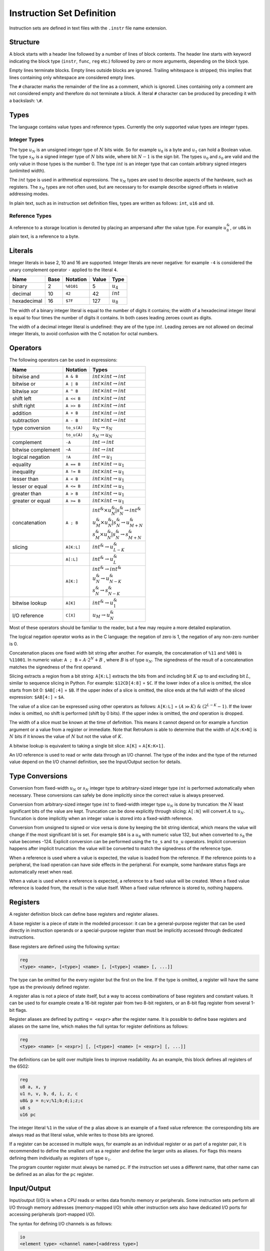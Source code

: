 Instruction Set Definition
==========================

Instruction sets are defined in text files with the ``.instr`` file name extension.

Structure
---------

A block starts with a header line followed by a number of lines of block contents. The header line starts with keyword indicating the block type (\ ``instr``\ , ``func``\ , ``reg`` etc.) followed by zero or more arguments, depending on the block type.

Empty lines terminate blocks. Empty lines outside blocks are ignored. Trailing whitespace is stripped; this implies that lines containing only whitespace are considered empty lines.

The ``#`` character marks the remainder of the line as a comment, which is ignored. Lines containing only a comment are not considered empty and therefore do not terminate a block. A literal ``#`` character can be produced by preceding it with a backslash: ``\#``.

Types
-----

The language contains value types and reference types. Currently the only supported value types are integer types.

Integer Types
^^^^^^^^^^^^^

The type :math:`u_N` is an unsigned integer type of :math:`N` bits wide. So for example :math:`u_8` is a byte and :math:`u_1` can hold a Boolean value. The type :math:`s_N` is a signed integer type of :math:`N` bits wide, where bit :math:`N-1` is the sign bit. The types :math:`u_0` and :math:`s_0` are valid and the only value in those types is the number 0. The type :math:`int` is an integer type that can contain arbitrary signed integers (unlimited width).

The :math:`int` type is used in arithmetical expressions. The :math:`u_N` types are used to describe aspects of the hardware, such as registers. The :math:`s_N` types are not often used, but are necessary to for example describe signed offsets in relative addressing modes.

In plain text, such as in instruction set definition files, types are written as follows: ``int``, ``u16`` and ``s8``.

Reference Types
^^^^^^^^^^^^^^^

A reference to a storage location is denoted by placing an ampersand after the value type. For example :math:`u_8^\&`, or ``u8&`` in plain text, is a reference to a byte.

Literals
--------

Integer literals in base 2, 10 and 16 are supported. Integer literals are never negative: for example ``-4`` is considered the unary complement operator ``-`` applied to the literal ``4``.

.. list-table::
   :header-rows: 1

   * - Name
     - Base
     - Notation
     - Value
     - Type
   * - binary
     - 2
     - ``%0101``
     - 5
     - :math:`u_4`
   * - decimal
     - 10
     - ``42``
     - 42
     - :math:`int`
   * - hexadecimal
     - 16
     - ``$7F``
     - 127
     - :math:`u_8`


The width of a binary integer literal is equal to the number of digits it contains; the width of a hexadecimal integer literal is equal to four times the number of digits it contains. In both cases leading zeroes count as digits.

The width of a decimal integer literal is undefined: they are of the type :math:`int`. Leading zeroes are not allowed on decimal integer literals, to avoid confusion with the C notation for octal numbers.

Operators
---------

The following operators can be used in expressions:

.. list-table::
   :header-rows: 1
   :widths: auto

   * - Name
     - Notation
     - Types
   * - bitwise and
     - ``A & B``
     - :math:`int \times int \rightarrow int`
   * - bitwise or
     - ``A | B``
     - :math:`int \times int \rightarrow int`
   * - bitwise xor
     - ``A ^ B``
     - :math:`int \times int \rightarrow int`
   * - shift left
     - ``A << B``
     - :math:`int \times int \rightarrow int`
   * - shift right
     - ``A >> B``
     - :math:`int \times int \rightarrow int`
   * - addition
     - ``A + B``
     - :math:`int \times int \rightarrow int`
   * - subtraction
     - ``A - B``
     - :math:`int \times int \rightarrow int`
   * - type conversion
     - ``to_s(A)``
     - :math:`u_N \rightarrow s_N`
   * -
     - ``to_u(A)``
     - :math:`s_N \rightarrow u_N`
   * - complement
     - ``-A``
     - :math:`int \rightarrow int`
   * - bitwise complement
     - ``~A``
     - :math:`int \rightarrow int`
   * - logical negation
     - ``!A``
     - :math:`int \rightarrow u_1`
   * - equality
     - ``A == B``
     - :math:`int \times int \rightarrow u_1`
   * - inequality
     - ``A != B``
     - :math:`int \times int \rightarrow u_1`
   * - lesser than
     - ``A < B``
     - :math:`int \times int \rightarrow u_1`
   * - lesser or equal
     - ``A <= B``
     - :math:`int \times int \rightarrow u_1`
   * - greater than
     - ``A > B``
     - :math:`int \times int \rightarrow u_1`
   * - greater or equal
     - ``A >= B``
     - :math:`int \times int \rightarrow u_1`
   * - concatenation
     - ``A ; B``
     - | :math:`int^\& \times u_{N}^\& | s_{N}^\& \rightarrow int^\&`
       | :math:`u_{M}^\& \times u_{N}^\& | s_{N}^\& \rightarrow u_{M+N}^\&`
       | :math:`s_{M}^\& \times u_{N}^\& | s_{N}^\& \rightarrow s_{M+N}^\&`
   * - slicing
     - ``A[K:L]``
     - :math:`int^\& \rightarrow u_{L-K}^\&`
   * -
     - ``A[:L]``
     - :math:`int^\& \rightarrow u_{L}^\&`
   * -
     - ``A[K:]``
     - | :math:`int^\& \rightarrow int^\&`
       | :math:`u_{N}^\& \rightarrow u_{N-K}^\&`
       | :math:`s_{N}^\& \rightarrow s_{N-K}^\&`
   * - bitwise lookup
     - ``A[K]``
     - :math:`int^\& \rightarrow u_1^\&`
   * - I/O reference
     - ``C[X]``
     - :math:`u_M \rightarrow u_N^\&`


Most of these operators should be familiar to the reader, but a few may require a more detailed explanation.

The logical negation operator works as in the C language: the negation of zero is 1, the negation of any non-zero number is 0.

Concatenation places one fixed width bit string after another. For example, the concatenation of ``%11`` and ``%001`` is ``%11001``. In numeric value: ``A ; B`` = :math:`A \cdot 2^N + B` , where :math:`B` is of type :math:`u_N`. The signedness of the result of a concatenation matches the signedness of the first operand.

Slicing extracts a region from a bit string: ``A[K:L]`` extracts the bits from and including bit :math:`K` up to and excluding bit :math:`L`, similar to sequence slicing in Python. For example: ``$12CD[4:8]`` = ``$C``. If the lower index of a slice is omitted, the slice starts from bit 0: ``$AB[:4]`` = ``$B``. If the upper index of a slice is omitted, the slice ends at the full width of the sliced expression: ``$AB[4:]`` = ``$A``.

The value of a slice can be expressed using other operators as follows: ``A[K:L]`` = :math:`(A \gg K)\ \&\ (2^{L-K}-1)`. If the lower index is omitted, no shift is performed (shift by 0 bits). If the upper index is omitted, the *and* operation is dropped.

The width of a slice must be known at the time of definition. This means it cannot depend on for example a function argument or a value from a register or immediate. Note that RetroAsm is able to determine that the width of ``A[K:K+N]`` is :math:`N` bits if it knows the value of :math:`N` but not the value of :math:`K`.

A bitwise lookup is equivalent to taking a single bit slice: ``A[K]`` = ``A[K:K+1]``.

An I/O reference is used to read or write data through an I/O channel. The type of the index and the type of the returned value depend on the I/O channel definition, see the Input/Output section for details.

Type Conversions
----------------

Conversion from fixed-width :math:`u_N` or :math:`s_N` integer type to arbitrary-sized integer type :math:`int` is performed automatically when necessary. These conversions can safely be done implicitly since the correct value is always preserved.

Conversion from arbitrary-sized integer type :math:`int` to fixed-width integer type :math:`u_N` is done by truncation: the :math:`N` least significant bits of the value are kept. Truncation can be done explicitly through slicing: ``A[:N]`` will convert :math:`A` to :math:`u_N`. Truncation is done implicitly when an integer value is stored into a fixed-width reference.

Conversion from unsigned to signed or vice versa is done by keeping the bit string identical, which means the value will change if the most significant bit is set. For example ``$84`` is a :math:`u_8` with numeric value 132, but when converted to :math:`s_8` the value becomes -124. Explicit conversion can be performed using the ``to_s`` and ``to_u`` operators. Implicit conversion happens after implicit truncation: the value will be converted to match the signedness of the reference type.

When a reference is used where a value is expected, the value is loaded from the reference. If the reference points to a peripheral, the load operation can have side effects in the peripheral. For example, some hardware status flags are automatically reset when read.

When a value is used where a reference is expected, a reference to a fixed value will be created. When a fixed value reference is loaded from, the result is the value itself. When a fixed value reference is stored to, nothing happens.

Registers
---------

A register definition block can define base registers and register aliases.

A base register is a piece of state in the modeled processor: it can be a general-purpose register that can be used directly in instruction operands or a special-purpose register than must be implicitly accessed through dedicated instructions.

Base registers are defined using the following syntax:

.. code-block::

   reg
   <type> <name>, [<type>] <name> [, [<type>] <name> [, ...]]


The type can be omitted for the every register but the first on the line. If the type is omitted, a register will have the same type as the previously defined register.

A register alias is not a piece of state itself, but a way to access combinations of base registers and constant values. It can be used to for example create a 16-bit register pair from two 8-bit registers, or an 8-bit flag register from several 1-bit flags.

Register aliases are defined by putting ``= <expr>`` after the register name. It is possible to define base registers and aliases on the same line, which makes the full syntax for register definitions as follows:

.. code-block::

   reg
   <type> <name> [= <expr>] [, [<type>] <name> [= <expr>] [, ...]]


The definitions can be split over multiple lines to improve readability. As an example, this block defines all registers of the 6502:

.. code-block::

   reg
   u8 a, x, y
   u1 n, v, b, d, i, z, c
   u8& p = n;v;%1;b;d;i;z;c
   u8 s
   u16 pc


The integer literal ``%1`` in the value of the ``p`` alias above is an example of a fixed value reference: the corresponding bits are always read as that literal value, while writes to those bits are ignored.

If a register can be accessed in multiple ways, for example as an individual register or as part of a register pair, it is recommended to define the smallest unit as a register and define the larger units as aliases. For flags this means defining them individually as registers of type :math:`u_1`.

The program counter register must always be named ``pc``. If the instruction set uses a different name, that other name can be defined as an alias for the ``pc`` register.

Input/Output
------------

Input/output (I/O) is when a CPU reads or writes data from/to memory or peripherals. Some instruction sets perform all I/O through memory addresses (memory-mapped I/O) while other instruction sets also have dedicated I/O ports for accessing peripherals (port-mapped I/O).

The syntax for defining I/O channels is as follows:

.. code-block::

   io
   <element type> <channel name>[<address type>]


For example the Z80 has a 64K (:math:`2^{16}`) memory address space and 256 (:math:`2^8`) I/O ports that are one byte wide:

.. code-block::

   io
   u8 mem[u16]
   u8 port[u8]


When reading a value from an I/O channel, the element type determines the type of the read value. When writing a value to an I/O channel, the written value can be of any type, but the width of the element type determines how many bits are actually stored.

The width of the address type determines the number of significant bits in the index. For example, if the address type is :math:`u_8`, addresses ``$21`` and ``$321`` are considered to address the same element, since they are equal in the last 8 bits.

For a CPU, it doesn't matter what is on the other side of an I/O channel. But for analyzing assembly code it does matter whether I/O is done with RAM, ROM or a peripheral. Therefore an analyzer will need a system definition in addition to an instruction set definition to do its job.

Currently the analyzer assumes that an index of one I/O channel can never alias an index of another I/O channel. In other words, the storages behind two I/O channels are assumed to be disjunct. That might not be true for all hardware however, for example a single register bank might be accessible through both port-mapped I/O and memory-mapped I/O.

Statements
----------

Statements are used to define the operation of the processor.

Each line of a statement block contains a single statement. As usual, an empty line ends a block. It is possible to indent a statement block for better readability, but this optional and has no syntactical meaning.

Assignment
^^^^^^^^^^

The most common statement is assignment, which uses the ``<lhs> := <rhs>`` syntax. An assignment will compute the value of the expression on its right-hand side and store it into the reference on its left-hand side, for example:

.. code-block::

   a := a + 1


Multiple storage locations can be stored into in a single assignment using a concatenated reference. It is also possible to assign to a slice of a reference, which will load its value, combine it with the assigned value and store the result:

.. code-block::

   a[0:4] ; mem[hl] := mem[hl] ; a[0:4]


When storing to a sliced reference, all its subreferences will be loaded from and then stored into, even if they are outside the range of the slice. For example, in the following statement both memory locations are read and then written, regardless of which bit *B* is actually set:

.. code-block::

   (mem[A+1] ; mem[A])[B] := 1


Variables
^^^^^^^^^

Variables can be declared using the syntax ``var <value type> <name>``. Optionally, the variable can be assigned a value in the same statement:

.. code-block::

   var u8 X
   var u1 C := 1


Variables are storage locations that don't represent registers or other hardware storage.

Constants
^^^^^^^^^

Constants can be defined using the syntax ``def <value type> <name> = <expr>``\ :

.. code-block::

   def u8 V = a


As the name implies, constants are immutable. While it is allowed to attempt to write a value to a constant, doing so will not change the constant's value. The reason for allowing writes to constants is that it can be useful to have a concatenated reference that is part writable and part read-only.

A constant's value is evaluated when that constant is defined, so in the example above ``V`` represents the value of the ``a`` register at the time that control reaches the ``def`` statement.

References
^^^^^^^^^^

References to storage locations can be defined using the syntax ``def <reference type> <name> = <expr>``\ :

.. code-block::

   def u8& R = a


The referenced storage location is loaded from or stored to when the reference is used in expressions or assignments, not at the time of the ``def`` statement. However, expressions used as indices to select a storage location in an I/O channel are evaluated as part of the ``def`` statement:

.. code-block::

   def u8& R = mem[hl]


This will create a reference to the memory location at the address specified by the value of ``hl`` at the time of the ``def`` statement. That fixed memory location will be read or written when ``R`` is loaded from or stored to, even when ``hl`` is modified later.

Literals and constants can be part of a reference's definition: when read they produce their value, when written they remain unchanged. For example the stack pointer of the 6502 can be defined as follows:

.. code-block::

   def u16& sp = $01;s


When read, the upper byte of the stack pointer's value will be ``$01``. When written, the upper byte of the written value is ignored.

Flow Control
^^^^^^^^^^^^

Labels are names that identify locations within a function that can be jumped to. Labels are local to the function they are defined in. A label is defined by putting its name, prefixed with the ``@`` symbol, on a line by itself:

.. code-block::

   @skip


It is possible to jump to a label using the ``branch`` statement. An unconditional branch uses the syntax ``branch @<label>`` and a conditional branch uses the syntax ``branch <expr> @<label>``\ :

.. code-block::

   branch !cf @nocarry
   branch @carry


A conditional branch is taken only if the expression's value is not zero; if the value is zero execution continues at the next statement as usual.

Flow control of the instruction set definition is unrelated to flow control of the processor being defined. The latter is modeled by assigning to the ``pc`` register.

No Operation (NOP)
^^^^^^^^^^^^^^^^^^

The ``nop`` statement does absolutely nothing. It can be used in situations where you have to provide a statement but there is nothing to be done.

Functions
---------

Functions can be defined to avoid duplication in instruction set definitions:

.. code-block::

   func <return type> <name>(<arguments>)
   <statements>


Arguments are specified as a type followed by a name and separates by commas. Value arguments are specified using just the type name, while reference arguments use the usual reference syntax of the type name followed by an ampersand. For example the following function header declares a value argument named ``A`` and a reference argument named ``V``\ :

.. code-block::

   func u1 foo(u16 A, u8& V)


Inside a function, value arguments are treated as local variables, meaning they can be modified.

If the return type is empty, the function does not return anything:

.. code-block::

   func push(u8 V)
       mem[$01 ; s] := V
       s := s - 1


If the return type is a value type, the function returns a value by assigning it to a variable named ``ret``\ :

.. code-block::

   func u16 read16(u16 A)
       var u8 L := mem[A]
       var u8 H := mem[A + 1]
       ret := H ; L


If the return type is a reference type, the function returns a reference by defining a reference named ``ret``\ :

.. code-block::

   func u8& indx(u8 A)
       def u8 L = mem[(A + x    )[:8]]
       def u8 H = mem[(A + x + 1)[:8]]
       ret = mem[H ; L]


If a local variable is part of a returned reference, it will be treated as a constant containing the value of that variable at the exit of the function body. It is not possible to modify a local variable after the function has finished executing.

Instruction Decoding
--------------------

Prefixes
^^^^^^^^

Processors like the Z80 and the x86 family have prefixes that modify how instructions work. The syntax described here has only been validated with the Z80, so it might have to be redesigned when support for other instruction sets with prefixes is added later.

A prefix definition uses the following syntax:

.. code-block::

   prefix <decode flags>
   <encoding> . <mnemonic> . <semantics>


The decode flags are defined using a comma-separated list of declarations consisting of a type followed by a name, similar to function arguments. As the term 'flags' suggests, these will typically be Booleans, so of the type ``u1``. A decode flag is not allowed to have the same name as a register, I/O channel or function.

The body of the prefix definition is a series of dot-separated lines, one per prefix. These are similar to the way mode definitions work, as will be explained in the next section.

The definition of the Z80's prefixes looks like this:

.. code-block::

   prefix u1 ixf, u1 iyf
   $DD     .           . ixf;iyf := %10
   $FD     .           . ixf;iyf := %01


Here two flags are defined: ``ixf`` and ``iyf``\ , which select the ``IX`` and ``IY`` register overrides respectively. The prefix byte ``$DD`` before an instruction will set the ``ixf`` flag and the prefix byte ``$FD`` will set the ``iyf`` flag. These two flags are mutually exclusive and only the flag set by the last encountered prefix counts. The mnemonic field is empty, since the prefix is implied by the registers used in the operands: there are no keywords to select prefixes in Z80 assembly.

Decode flags are considered to be zero at the start of the decoding of each instruction. If you want to model a persistent flag, you should instead define a register and one or more instructions to change that register.

Prefixes that select different instruction rather than modify existing instructions should not be modeled as prefixes, but as part of the instruction itself. For example, the Z80 ``$CB`` and ``$ED`` prefixes are considered part of the instruction encoding, so ``LDIR`` has the encoding ``$ED $B0``\ , not ``$B0`` with a ``$ED`` prefix.

Branch Delay Slots
^^^^^^^^^^^^^^^^^^

There is no way yet to specify that an instruction set uses branch delay slots, but this will likely be added in the future.

Modes
-----

Modes define patterns for specifying the operands of instructions. This includes addressing modes for accessing memory, but also register use.

A mode definition uses the syntax below:

.. code-block::

   mode <type> <name>
   <encoding> . <mnemonic> . <semantics> . <context>


The type in the header is the type for expressions the semantics field. For modes defining register sets and addressing modes this will be a reference type, such as ``u8&`` for 8-bit registers and I/O, while for modes defining immediates or conditions this will be a value type, such as ``u16`` for 16-bit immediates and ``u1`` (Boolean) for conditions.

There can be as many dot-separated lines as necessary to define all entries of a mode, creating a 4-column table.

Encoding, Mnemonic, Semantics
^^^^^^^^^^^^^^^^^^^^^^^^^^^^^

The encoding field contains the literals used to encode the operand in instructions. This is typically not a full instruction, but only the bits that for example select the register to operate on.

The mnemonic field contains the syntax used in assembly language. It is split into words and symbols. Whitespace can be used to separate words and is otherwise ignored. Words consist of one or more letters, numbers and underscores. All characters that are not whitespace and not allowed in words are considered symbols, which each such character being an individual symbol. For example ``ld (hl),R`` is split into the word ``"ld"``\ , the symbol ``'('``\ , the word ``"hl"``\ , the symbol ``')'``\ , the symbol ``','`` and the word ``"R"``.

The semantics field contains an expression, either a value or a reference to a storage location, that describes the operand in a way RetroAsm can analyze. The expression field can be omitted, in which case the mnemonic field is parsed as the expression; this is useful for registers where the mnemonic is usually just the register name. If the semantics cannot be expressed in a single expression, a function call can be used to include a longer definition.

The optional context field will be explained soon, but first an example using only the first three fields. In this example, a mode is defined that describes the way the Z80 accesses 8-bit operands: (index registers omitted for simplicity's sake)

.. code-block::

   mode u8& reg8
   %000    . b
   %001    . c
   %010    . d
   %011    . e
   %100    . h
   %101    . l
   %110    . (hl)      . mem[hl]
   %111    . a


Context: Placeholders
^^^^^^^^^^^^^^^^^^^^^

The simplest use of the context field is to define immediate values, using the syntax ``<type> <name>``. For example, the definitions below describe the immediate and non-indexed zero page addressing modes of the 6502:

.. code-block::

   mode u8 immediate
   N       . \#N       . N         . u8 N

   mode u8& zeropage
   A       . A         . mem[A]    . u8 A


The names ``N`` and ``A`` that are declared in the context are used in the other fields; these uses are called placeholders. A placeholder represents a value that will substituted at a later time. In the examples above, that value will be an 8-bit unsigned integer.

It is possible to include a mode defined earlier as part of a new mode, using the syntax ``<mode> <name>`` in the context field:

.. code-block::

   mode u16& reg16
   %00     . bc
   %01     . de
   %10     . hl
   %11     . sp

   mode u16& reg16af
   R       . R         . R         . reg16 R
   %11     . af


In the first entry of ``reg16af``\ , the context field is used to match according to the ``reg16`` mode and use the match as-is. The second entry then replaces ``sp`` with ``af``.

When multiple entries match the same encoding, the later entry fully replaces the earlier entry. In mode ``reg16af`` in the example above, not only does the encoding ``%11`` map to the mnemonic ``af``\ , but the mnemonic ``sp`` does not occur at all in mode ``reg16af``.

In the encoding, mnemonic and semantics field, the placeholder represents that same field in the matched entry from the included mode. For example, the ``R`` in the encoding field represents the encoding of the matched entry, while the ``R`` in the mnemonic field represents the mnemonic of the matched entry.

Placeholders can be used in expressions, for example to define the Z80 flag tests:

.. code-block::

   mode u1 cond2
   %00     . nz        . !zf
   %01     . z         .  zf
   %10     . nc        . !cf
   %11     . c         .  cf

   mode u1 cond3
   %0;C    . C         . C         . cond2 C
   %100    . po        . !pf
   %101    . pe        .  pf
   %110    . p         . !sf
   %111    . m         .  sf


In the above example, the placeholder ``C`` represents the match made in the ``cond2`` mode table. Let's say that the third entry in ``cond2`` was the one matched. In the first entry of ``cond3``\ , the ``C`` in the second column reproduces the matched mnemonic ``nc`` as-is, while the ``C`` in the third column reproduces the semantic expression ``!cf`` as-is. In the first column, ``C`` matches the encoding ``%10`` which is concatenated to a fixed bit of 0 to form the 3-bit encoding ``%010``.

The context field can contain multiple items, separated by commas. It is possible to define constants and references, similar to the ``def`` keyword in functions: constants are defined using ``<type> <name> = <expr>`` and references are defined using ``<type>& <name> = <expr>``. A common use case for context constants is to define relative addressing, for example the following line defines a 16-bit address that is encoded relative to the program counter using an 8-bit signed offset:

.. code-block::

   N       . A         . A         . s8 N, u16 A = pc + N


A context item could have a semantical side effect, such as changing a register or performing I/O. Context items are evaluated left to right, before the semantics field. All context items are evaluated, regardless of whether their placeholder is used.

In instruction sets with variable instruction lengths, some mode entries can have more than one encoding item. A placeholder in the encoding field represents the first encoding item of the matched mode entry. Any unclaimed additional encoding elements are included by adding ``@`` as a suffix to the placeholder. The following theoretical example shows various ways of including encoding elements from one mode into another:

.. code-block::

   mode u16 imm16
   N[:8], N[8:]    . N         . N             . u16 N

   mode u16 base
   %00             . x
   %01             . y
   %10, A          . A         . A             . u8 A
   %11, A@         . A         . A             . imm16 A

   mode u8 offset
   %00             . a
   %01             . b
   %10             . c
   %11, N          . N         . N             . u8 N

   mode u8& relative
   B;D, B@, D@     . (B + D)   . mem[B + D]    . base B, offset D


The mode ``imm16`` defines a 16-bit immediate that is encoded in little endian byte order (lower 8 bits first). It is used in the fourth entry of mode ``base``\ , where the placeholder ``A@`` includes both bytes from the encoding field of ``imm16``\ : both were unclaimed, since this entry only has ``A@`` in it, not ``A`` by itself.

The mode ``relative`` defines relative addressing using a 16-bit base addresses defined in the ``base`` mode and an 8-bit offset defined in the ``offset`` mode. In the encoding field, ``B`` matches the first encoding element of ``base``\ , which is a 2-bit pattern that selects which register or immediate to use. Since ``B`` claimed the first encoding element, ``B@`` here includes only elements after the first, which is none for the ``x`` and ``y`` register options, one byte for the 8-bit address (zero page) option and two bytes for the 16-bit address (absolute) option.

Similarly, ``D`` in the encoding of mode ``relative`` matches the 2-bit pattern that selects the offset to use. ``D@`` is empty when the offset is one of the 8-bit registers ``a``\ , ``b`` or ``c``\ , while it contains the 8-bit immediate offset if the fourth entry in the ``offset`` mode is matched.

Context: Decode Flags
^^^^^^^^^^^^^^^^^^^^^

A final use of the context field is to filter on instruction decode flags, using the syntax ``?<name>``. For example, the undocumented IXH, IXL, IYH and IYL registers of the Z80 could be added to the ``reg8`` mode from the earlier example:

.. code-block::

   %100    . h
   %100    . ixh       .               . ?ix
   %100    . iyh       .               . ?iy
   %101    . l
   %101    . ixl       .               . ?ix
   %101    . iyl       .               . ?iy


Here is an example that defines Z80 indexed addressing, using a combination of a decode flag filter and an immediate:

.. code-block::

   %110    . (hl)      . mem[hl]
   %110, N . (ix + N)  . mem[ix + N]   . ?ix, s8 N
   %110, N . (iy + N)  . mem[iy + N]   . ?iy, s8 N


If there are multiple decode flags tested in the context of a single mode entry, that entry will only be considered a match if all of those flags are set.

Instructions
------------

An instruction definition uses the syntax below:

.. code-block::

   instr <mnemonic base>
   <encoding> . <mnemonic> . <semantics> . <context>


There can be as many dot-separated lines as necessary, creating a 4-column table, just like mode definitions. Also like mode definitions, different forms of an instruction can be defined in separate ``instr`` blocks.

Unlike mode definitions, where the semantics field contains an expression, the semantics field for an instruction contains a statement, such as an assignment or a call to a function that changes a register or performs I/O.

The mnemonic base is prepended to the mnemonic field of every entry. For example, the definition below defines ``ld D,S`` and ``ld D,N`` -- two forms of ``ld``\ , the Z80 load instruction:

.. code-block::

   instr ld
   %01;D;S             . D,S       . D := S        . reg8 D, reg8 S
   %00;D;%110, N       . D,N       . D := N        . reg8 D, u8 N


The mnemonic ``ld b,h`` is matched by the first entry (\ ``D`` matching ``b`` and ``S`` matching ``h``\ ), while ``ld b,12`` is matched by the second entry (\ ``D`` matching ``b`` and ``N`` matching ``12``\ ).

The mnemonic base can be empty if you want to define separate instructions in a single instruction block. For example, these are definitions for the 6502 instructions that set and clear flags:

.. code-block::

   instr
   %000;%110;%00       . clc       . c := 0
   %001;%110;%00       . sec       . c := 1
   %010;%110;%00       . cli       . i := 0
   %011;%110;%00       . sei       . i := 1
   %101;%110;%00       . clv       . v := 0
   %110;%110;%00       . cld       . d := 0
   %111;%110;%00       . sed       . d := 1
